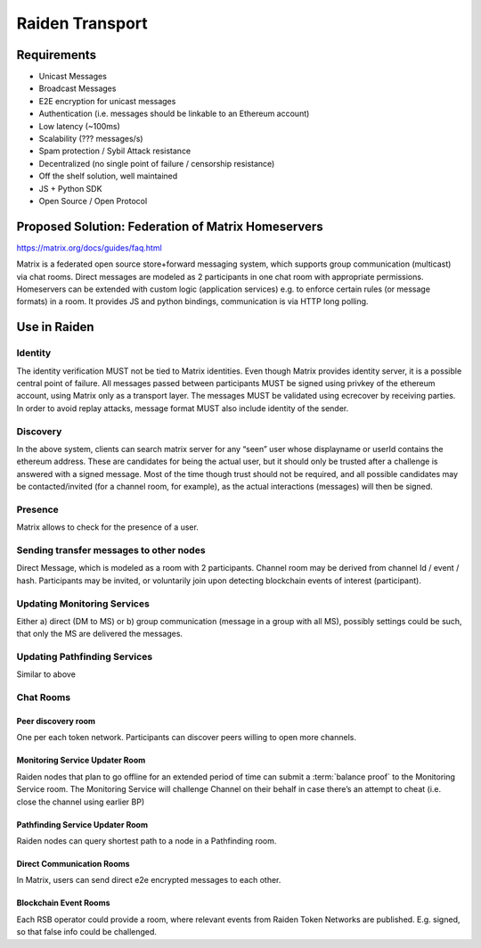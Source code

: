 Raiden Transport
################

Requirements
============
* Unicast Messages
* Broadcast Messages
* E2E encryption for unicast messages
* Authentication (i.e. messages should be linkable to an Ethereum account)
* Low latency (~100ms)
* Scalability (??? messages/s)
* Spam protection / Sybil Attack resistance
* Decentralized (no single point of failure / censorship resistance)
* Off the shelf solution, well maintained
* JS + Python SDK
* Open Source / Open Protocol

Proposed Solution: Federation of Matrix Homeservers
===================================================
https://matrix.org/docs/guides/faq.html

Matrix is a federated open source store+forward messaging system, which supports group communication (multicast) via chat rooms. Direct messages are modeled as 2 participants in one chat room with appropriate permissions. Homeservers can be extended with custom logic (application services) e.g. to enforce certain rules (or message formats) in a room.  It provides JS and python bindings, communication is via HTTP long polling.

Use in Raiden
=============

Identity
--------

The identity verification MUST not be tied to Matrix identities. Even though Matrix provides identity server, it is a possible central point of failure. All messages passed between participants MUST be signed using privkey of the ethereum account, using Matrix only as a transport layer.
The messages MUST be validated using ecrecover by receiving parties.
In order to avoid replay attacks, message format MUST also include identity of the sender.

Discovery
---------

In the above system, clients can search matrix server for any “seen” user whose displayname or userId contains the ethereum address. These are candidates for being the actual user, but it should only be trusted after a challenge is answered with a signed message. Most of the time though trust should not be required, and all possible candidates may be contacted/invited (for a channel room, for example), as the actual interactions (messages) will then be signed.


Presence
--------

Matrix allows to check for the presence of a user.

Sending transfer messages to other nodes
----------------------------------------

Direct Message, which is modeled as a room with 2 participants.
Channel room may be derived from channel Id / event / hash. Participants may be invited, or voluntarily join upon detecting blockchain events of interest (participant).


Updating Monitoring Services
----------------------------
Either a) direct (DM to MS) or b) group communication (message in a group with all MS), possibly settings could be such, that only the MS are delivered the messages.

Updating Pathfinding Services
-----------------------------
Similar to above


Chat Rooms
----------

Peer discovery room
'''''''''''''''''''
One per each token network. Participants can discover peers willing to open more channels.

Monitoring Service Updater Room
'''''''''''''''''''''''''''''''
Raiden nodes that plan to go offline for an extended period of time can submit a :term:`balance proof` to the Monitoring Service room. The Monitoring Service will challenge Channel on their behalf in case there’s an attempt to cheat (i.e. close the channel using earlier BP)

Pathfinding Service Updater Room
''''''''''''''''''''''''''''''''
Raiden nodes can query shortest path to a node in a Pathfinding room.

Direct Communication Rooms
''''''''''''''''''''''''''
In Matrix, users can send direct e2e encrypted messages to each other.

Blockchain Event Rooms
''''''''''''''''''''''
Each RSB operator could provide a room, where relevant events from Raiden Token Networks are published. E.g. signed, so that false info could be challenged.

